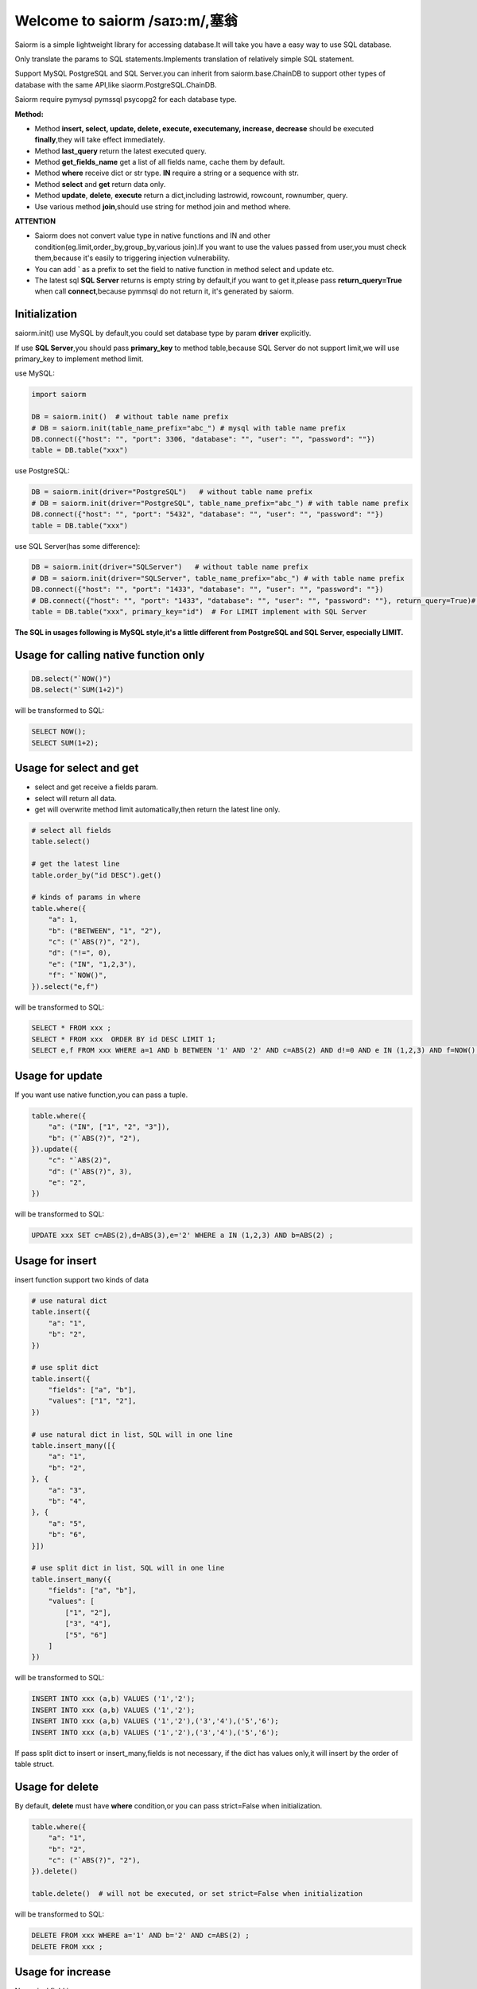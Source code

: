 Welcome to saiorm /saɪɔ:m/,塞翁
===============================

Saiorm is a simple lightweight library for accessing database.It will take you have a easy way to use SQL database.

Only translate the params to SQL statements.Implements translation of relatively simple SQL statement.

Support MySQL PostgreSQL and SQL Server.you can inherit from saiorm.base.ChainDB to support other
types of database with the same API,like siaorm.PostgreSQL.ChainDB.

Saiorm require pymysql pymssql psycopg2 for each database type.

**Method:**

- Method **insert, select, update, delete, execute, executemany, increase, decrease** should be executed **finally**,they will take effect immediately.

- Method **last_query** return the latest executed query.

- Method **get_fields_name** get a list of all fields name, cache them by default.

- Method **where** receive dict or str type. **IN** require a string or a sequence with str.

- Method **select** and **get** return data only.

- Method **update**, **delete**, **execute** return a dict,including lastrowid, rowcount, rownumber, query.

- Use various method **join**,should use string for method join and method where.

**ATTENTION**

- Saiorm does not convert value type in native functions and IN and other condition(eg.limit,order_by,group_by,various join).If you want to use the values passed from user,you must check them,because it's easily to triggering injection vulnerability.

- You can add **`** as a prefix to set the field to native function in method select and update etc.

- The latest sql **SQL Server** returns is empty string by default,if you want to get it,please pass **return_query=True** when call **connect**,because pymmsql do not return it, it's generated by saiorm.

Initialization
~~~~~~~~~~~~~~

saiorm.init() use MySQL by default,you could set database type by param **driver** explicitly.

If use **SQL Server**,you should pass **primary_key** to method table,because SQL Server do not support limit,we will use primary_key to implement method limit.

use MySQL:

.. code:: python

    import saiorm

    DB = saiorm.init()  # without table name prefix
    # DB = saiorm.init(table_name_prefix="abc_") # mysql with table name prefix
    DB.connect({"host": "", "port": 3306, "database": "", "user": "", "password": ""})
    table = DB.table("xxx")

use PostgreSQL:

.. code:: python

    DB = saiorm.init(driver="PostgreSQL")   # without table name prefix
    # DB = saiorm.init(driver="PostgreSQL", table_name_prefix="abc_") # with table name prefix
    DB.connect({"host": "", "port": "5432", "database": "", "user": "", "password": ""})
    table = DB.table("xxx")

use SQL Server(has some difference):

.. code:: python

    DB = saiorm.init(driver="SQLServer")   # without table name prefix
    # DB = saiorm.init(driver="SQLServer", table_name_prefix="abc_") # with table name prefix
    DB.connect({"host": "", "port": "1433", "database": "", "user": "", "password": ""})
    # DB.connect({"host": "", "port": "1433", "database": "", "user": "", "password": ""}, return_query=True)# can get latest sql you executed
    table = DB.table("xxx", primary_key="id")  # For LIMIT implement with SQL Server

**The SQL in usages following is MySQL style,it's a little different from PostgreSQL and SQL Server, especially LIMIT.**

Usage for calling native function only
~~~~~~~~~~~~~~~~~~~~~~~~~~~~~~~~~~~~~~

.. code:: python

    DB.select("`NOW()")
    DB.select("`SUM(1+2)")

will be transformed to SQL:

.. code:: sql

    SELECT NOW();
    SELECT SUM(1+2);

Usage for select and get
~~~~~~~~~~~~~~~~~~~~~~~~~

- select and get receive a fields param.

- select will return all data.

- get will overwrite method limit automatically,then return the latest line only.

.. code:: python

    # select all fields
    table.select()

    # get the latest line
    table.order_by("id DESC").get()

    # kinds of params in where
    table.where({
        "a": 1,
        "b": ("BETWEEN", "1", "2"),
        "c": ("`ABS(?)", "2"),
        "d": ("!=", 0),
        "e": ("IN", "1,2,3"),
        "f": "`NOW()",
    }).select("e,f")

will be transformed to SQL:

.. code:: sql

    SELECT * FROM xxx ;
    SELECT * FROM xxx  ORDER BY id DESC LIMIT 1;
    SELECT e,f FROM xxx WHERE a=1 AND b BETWEEN '1' AND '2' AND c=ABS(2) AND d!=0 AND e IN (1,2,3) AND f=NOW() ;

Usage for update
~~~~~~~~~~~~~~~~

If you want use native function,you can pass a tuple.

.. code:: python

    table.where({
        "a": ("IN", ["1", "2", "3"]),
        "b": ("`ABS(?)", "2"),
    }).update({
        "c": "`ABS(2)",
        "d": ("`ABS(?)", 3),
        "e": "2",
    })

will be transformed to SQL:

.. code:: sql

    UPDATE xxx SET c=ABS(2),d=ABS(3),e='2' WHERE a IN (1,2,3) AND b=ABS(2) ;


Usage for insert
~~~~~~~~~~~~~~~~

insert function support two kinds of data

.. code:: python

    # use natural dict
    table.insert({
        "a": "1",
        "b": "2",
    })

    # use split dict
    table.insert({
        "fields": ["a", "b"],
        "values": ["1", "2"],
    })

    # use natural dict in list, SQL will in one line
    table.insert_many([{
        "a": "1",
        "b": "2",
    }, {
        "a": "3",
        "b": "4",
    }, {
        "a": "5",
        "b": "6",
    }])

    # use split dict in list, SQL will in one line
    table.insert_many({
        "fields": ["a", "b"],
        "values": [
            ["1", "2"],
            ["3", "4"],
            ["5", "6"]
        ]
    })


will be transformed to SQL:

.. code:: sql

    INSERT INTO xxx (a,b) VALUES ('1','2');
    INSERT INTO xxx (a,b) VALUES ('1','2');
    INSERT INTO xxx (a,b) VALUES ('1','2'),('3','4'),('5','6');
    INSERT INTO xxx (a,b) VALUES ('1','2'),('3','4'),('5','6');

If pass split dict to insert or insert_many,fields is not necessary,
if the dict has values only,it will insert by the order of table struct.

Usage for delete
~~~~~~~~~~~~~~~~

By default, **delete** must have **where** condition,or you can pass strict=False when initialization.

.. code:: python

    table.where({
        "a": "1",
        "b": "2",
        "c": ("`ABS(?)", "2"),
    }).delete()

    table.delete()  # will not be executed, or set strict=False when initialization

will be transformed to SQL:

.. code:: sql

    DELETE FROM xxx WHERE a='1' AND b='2' AND c=ABS(2) ;
    DELETE FROM xxx ;

Usage for increase
~~~~~~~~~~~~~~~~~~

Numerical field increase

.. code:: python

    table.increase("a", 1)

will be transformed to SQL:

.. code:: sql

    UPDATE xxx SET a=a+1

Usage for decrease
~~~~~~~~~~~~~~~~~~

Numerical field decrease

.. code:: python

    table.decrease("a", 1)

will be transformed to SQL:

.. code:: sql

    UPDATE xxx SET a=a-1

Method limit
~~~~~~~~~~~~

basic usage:

.. code:: python

    table.limit(number)

with offset:

.. code:: python

    table.limit(offset, number)

Method where
~~~~~~~~~~~~

.. code:: python

    table.where({
        "a": 1,
        "b": ("BETWEEN", "1", "2"),
        "c": ("`ABS(?)", "2"),
        "d": ("!=", 0),
        "e": ("IN", "1,2,3"),
        "f": "`NOW()",
    }).select("e,f")

- must check param to prevent injection vulnerabilities.

- when calling native mysql function the param placeholder could be ?.

- condition will be equals to value,or pass a tuple or list, and set the first item to change it.

- use IN or BETWEEN should pass a tuple or list.

- pass string type is allowed,you should join param into this string.

Method shorthands
~~~~~~~~~~~~~~~~

| t equals to table
| w equals to where
| ob equals to order_by
| l equals to limit
| gb equals to group_by
| j equals to join
| ij equals to inner_join
| lj equals to left_join
| rj equals to right_join
| s equals to select
| i equals to insert
| im equals to insert_many
| u equals to update
| d equals to delete
| inc equals to increase
| dec equals to decrease